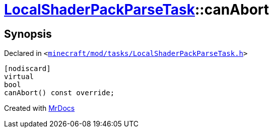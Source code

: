 [#LocalShaderPackParseTask-canAbort]
= xref:LocalShaderPackParseTask.adoc[LocalShaderPackParseTask]::canAbort
:relfileprefix: ../
:mrdocs:


== Synopsis

Declared in `&lt;https://github.com/PrismLauncher/PrismLauncher/blob/develop/launcher/minecraft/mod/tasks/LocalShaderPackParseTask.h#L49[minecraft&sol;mod&sol;tasks&sol;LocalShaderPackParseTask&period;h]&gt;`

[source,cpp,subs="verbatim,replacements,macros,-callouts"]
----
[nodiscard]
virtual
bool
canAbort() const override;
----



[.small]#Created with https://www.mrdocs.com[MrDocs]#
